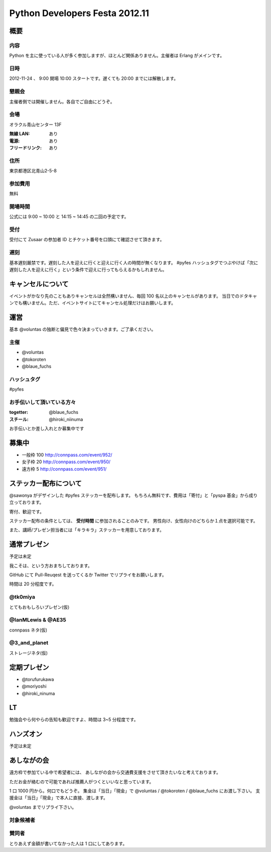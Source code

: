 ###############################
Python Developers Festa 2012.11
###############################

概要
====

内容
----

Python を主に使っている人が多く参加しますが、ほとんど関係ありません。主催者は Erlang がメインです。

日時
----

2012-11-24 、 9:00 開場 10:00 スタートです。遅くても 20:00 までには解散します。

懇親会
------

主催者側では開催しません。各自でご自由にどうぞ。

会場
----

オラクル青山センター 13F

:無線 LAN: あり
:電源: あり
:フリードリンク: あり

住所
----

東京都港区北青山2-5-8

参加費用
--------

無料

開場時間
--------

公式には 9:00 ~ 10:00 と 14:15 ~ 14:45 の二回の予定です。

受付
----

受付にて Zusaar の参加者 ID とチケット番号を口頭にて確認させて頂きます。

遅刻
----

基本遅刻厳禁です。遅刻した人を迎えに行くと迎えに行く人の時間が無くなります。
#pyfes ハッシュタグでつぶやけば「次に遅刻した人を迎えに行く」という条件で迎えに行ってもらえるかもしれません。

キャンセルについて
==================

イベントがかなり先のこともありキャンセルは全然構いません、毎回 100 名以上のキャンセルがあります。
当日でのドタキャンでも構いません。ただ、イベントサイトにてキャンセル処理だけはお願いします。

運営
====

基本 @voluntas の独断と偏見で色々決まっていきます。ご了承ください。

主催
----

- @voluntas
- @tokoroten
- @blaue_fuchs

ハッシュタグ
------------

#pyfes

お手伝いして頂いている方々
--------------------------

:togetter: @blaue_fuchs
:スチール: @hiroki_niinuma

お手伝いとか差し入れとか募集中です

募集中
======

- 一般枠 100 http://connpass.com/event/952/
- 女子枠 20 http://connpass.com/event/950/
- 遠方枠 5 http://connpass.com/event/951/

ステッカー配布について
======================

@sawonya がデザインした #pyfes ステッカーを配布します。
もちろん無料です、費用は「寄付」と「pyspa 基金」から成り立っております。

寄付、歓迎です。

ステッカー配布の条件としては、 **受付時間** に参加されることのみです。
男性向け、女性向けのどちらか１点を選択可能です。

また、講師/プレゼン担当者には「キラキラ」ステッカーを用意しております。

通常プレゼン
============

予定は未定

我こそは、という方おまちしております。

GitHub にて Pull-Reuqest を送ってくるか Twitter でリプライをお願いします。

時間は 20 分程度です。

@tk0miya
--------

とてもおもしろいプレゼン(仮)

@IanMLewis & @AE35
------------------

connpass ネタ(仮)

@3_and_planet
-------------

ストレージネタ(仮)

定期プレゼン
============

- @torufurukawa
- @moriyoshi
- @hiroki_ninuma

LT
==

勉強会やら何やらの告知も歓迎ですよ、時間は 3~5 分程度です。

ハンズオン
==========

予定は未定

あしながの会
============

遠方枠で参加ている中で希望者には、
あしながの会から交通費支援をさせて頂きたいなと考えております。

ただお金が絡むので可能であれば推薦人がつくといいなと思っています。

1 口 1000 円から。何口でもどうぞ。
集金は「当日」「現金」で @voluntas / @tokoroten / @blaue_fuchs にお渡し下さい。
支援金は「当日」「現金」で本人に直接、渡します。

@voluntas までリプライ下さい。

対象候補者
----------

賛同者
------

とりあえず金額が書いてなかった人は 1 口にしてあります。
